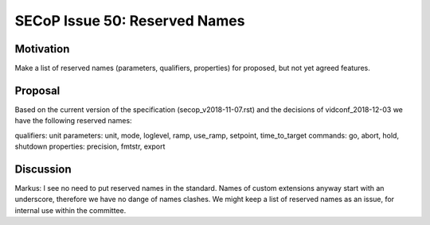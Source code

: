 SECoP Issue 50: Reserved Names
==============================

Motivation
----------

Make a list of reserved names (parameters, qualifiers, properties) for proposed, but not yet
agreed features.

Proposal
--------

Based on the current version of the specification (secop_v2018-11-07.rst) and the
decisions of vidconf_2018-12-03 we have the following reserved names:

qualifiers: unit
parameters: unit, mode, loglevel, ramp, use_ramp, setpoint, time_to_target
commands: go, abort, hold, shutdown
properties: precision, fmtstr, export

Discussion
----------

Markus:
I see no need to put reserved names in the standard. Names of custom extensions
anyway start with an underscore, therefore we have no dange of names clashes.
We might keep a list of reserved names as an issue, for internal use within
the committee.
